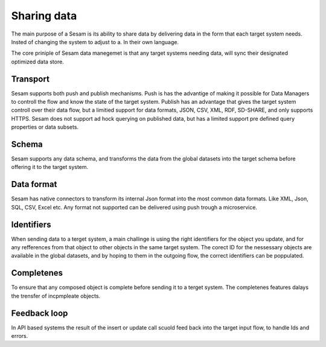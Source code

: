 Sharing data 
============	
The main purpose of a Sesam is its ability to share data by delivering data in the form that each target system needs. Insted of changing the system to adjust to a. In their own language.

The core priniple of Sesam data manegemet is that any target systems needing data, will sync their designated optimized data store.

Transport
---------
Sesam supports both push and publish mechanisms. Push is has the advantige of making it possible for Data Managers to controll the flow and know the state of the target system. Publish has an advantage that gives the target system controll over their data flow, but a limitied support for data formats, JSON, CSV, XML, RDF, SD-SHARE, and only supports HTTPS.
Sesam does not support ad hock querying on published data, but has a limited support pre defined query properties or data subsets.

Schema
------
Sesam supports any data schema, and transforms the data from the global datasets into the target schema before offering it to the target system. 

Data format
-----------
Sesam has native connectors to transform its internal Json format into the most common data formats. Like XML, Json, SQL, CSV, Excel etc. Any format not supported can be delivered using push trough a microservice.

Identifiers
-----------
When sending data to a terget system, a main challinge is using the right identifiers for the object you update, and for any refferences from that object to other objects in the same target system.
The corect ID for the nessessary objects are available in the global datasets, and by hoping to them in the outgoing flow, the correct identifiers can be poppulated.

Completenes
-----------
To ensure that any composed object is complete before sending it to a terget system. The completenes features dalays the trensfer of incpmpleate objects.

Feedback loop
-------------
In API based systems the result of the insert or update call scuold feed back into the target input flow, to handle Ids and errors.